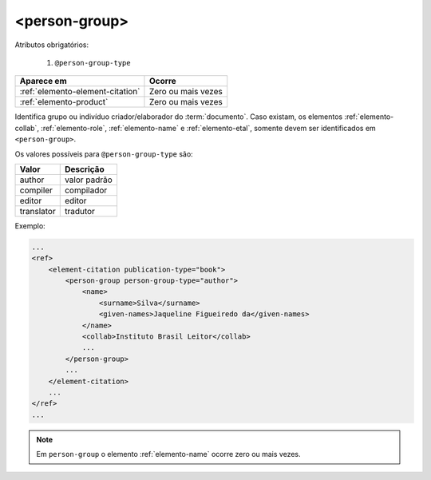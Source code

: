 .. _elemento-person-group:

<person-group>
==============

Atributos obrigatórios:

  1. ``@person-group-type``

+----------------------------------+--------------------+
| Aparece em                       | Ocorre             |
+==================================+====================+
| :ref:`elemento-element-citation` | Zero ou mais vezes |
+----------------------------------+--------------------+
| :ref:`elemento-product`          | Zero ou mais vezes |
+----------------------------------+--------------------+


Identifica grupo ou indivíduo criador/elaborador do :term:`documento`. Caso existam, os elementos :ref:`elemento-collab`, :ref:`elemento-role`, :ref:`elemento-name` e :ref:`elemento-etal`, somente devem ser identificados em ``<person-group>``.

Os valores possíveis para ``@person-group-type`` são:

+-----------+---------------+
| Valor     | Descrição     |
+===========+===============+
| author    | valor padrão  |
+-----------+---------------+
| compiler  | compilador    |
+-----------+---------------+
| editor    | editor        |
+-----------+---------------+
| translator| tradutor      |
+-----------+---------------+

Exemplo:

.. code-block:: xml

    ...
    <ref>
        <element-citation publication-type="book">
            <person-group person-group-type="author">
                <name>
                    <surname>Silva</surname>
                    <given-names>Jaqueline Figueiredo da</given-names>
                </name>
                <collab>Instituto Brasil Leitor</collab>
                ...
            </person-group>
            ...
        </element-citation>
        ...
    </ref>
    ...

.. note:: Em ``person-group`` o elemento :ref:`elemento-name` ocorre zero ou mais vezes.


.. {"reviewed_on": "20160729", "by": "gandhalf_thewhite@hotmail.com"}
